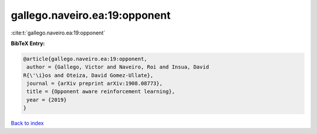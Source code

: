 gallego.naveiro.ea:19:opponent
==============================

:cite:t:`gallego.naveiro.ea:19:opponent`

**BibTeX Entry:**

.. code-block:: bibtex

   @article{gallego.naveiro.ea:19:opponent,
    author = {Gallego, Victor and Naveiro, Roi and Insua, David
   R{\'\i}os and Oteiza, David Gomez-Ullate},
    journal = {arXiv preprint arXiv:1908.08773},
    title = {Opponent aware reinforcement learning},
    year = {2019}
   }

`Back to index <../By-Cite-Keys.html>`__
